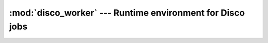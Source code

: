 
:mod:`disco_worker` --- Runtime environment for Disco jobs
==========================================================

.. module:: disco_worker
   :synopsis: Runtime environment for Disco jobs
